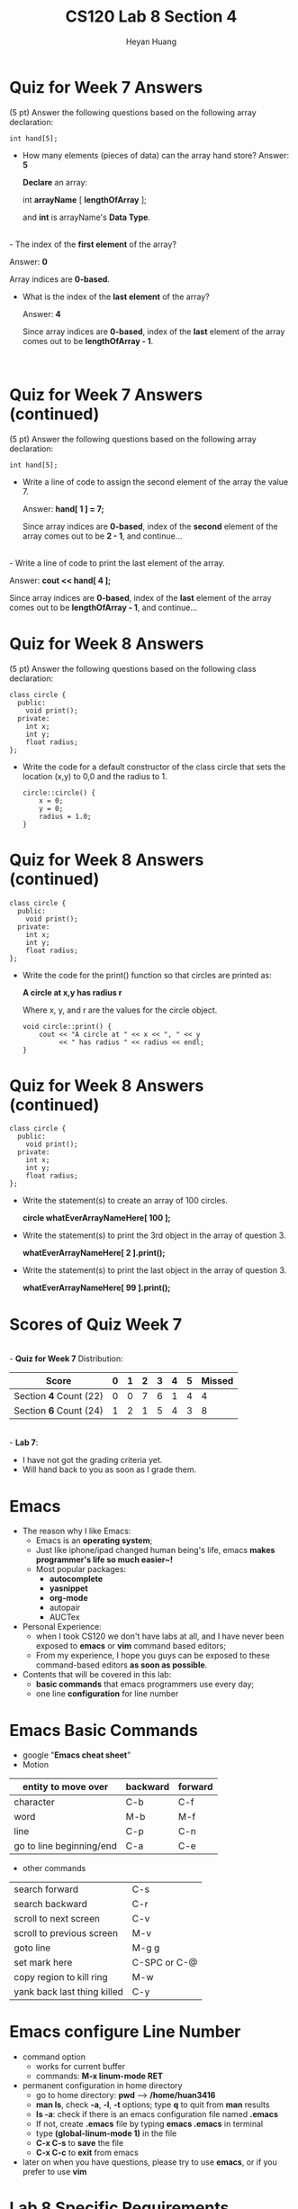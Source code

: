 #+title: CS120 Lab *8* Section *4*
#+author: Heyan Huang
#+startup: beamer
#+latex_class: beamer
#+options: H:1 num:t toc:nil

* Quiz for Week 7 *Answers* 
  (5 pt) Answer the following questions based on the following array declaration:
  #+begin_src
int hand[5];
  #+end_src
  - How many elements (pieces of data) can the array hand store?
    Answer: *5*

    *Declare* an array: 

      int *arrayName* [ *lengthOfArray* ]; 

    and *int* is arrayName's *Data Type*.
\\
  - The index of the *first element* of the array?

    Answer: *0*

    Array indices are *0-based*.
\\

  - What is the index of the *last element* of the array?

    Answer: *4*

    Since array indices are *0-based*, index of the *last* element of the array comes out to be *lengthOfArray - 1*.

\\

* Quiz for Week 7 *Answers* (continued)
  (5 pt) Answer the following questions based on the following array declaration:
  #+begin_src
int hand[5];
  #+end_src
  - Write a line of code to assign the second element of the array the value 7.

    Answer: *hand[ 1 ] = 7;*

    Since array indices are *0-based*, index of the *second* element of the array comes out to be *2 - 1*, and continue...
\\
  - Write a line of code to print the last element of the array.

    Answer: *cout << hand[ 4 ];*

    Since array indices are *0-based*, index of the *last* element of the array comes out to be *lengthOfArray - 1*, and continue...
\\

* Quiz for Week 8 *Answers* 
  (5 pt) Answer the following questions based on the following class declaration:
  #+begin_src
class circle {
  public:
    void print();
  private:
    int x;
    int y;
    float radius;
};
  #+end_src

- Write the code for a default constructor of the class circle that sets the location (x,y) to 0,0 and the radius to 1.
  #+begin_src
circle::circle() {
    x = 0;
    y = 0;
    radius = 1.0;
}
  #+end_src

* Quiz for Week 8 *Answers* (continued)

  #+begin_src
class circle {
  public:
    void print();
  private:
    int x;
    int y;
    float radius;
};
  #+end_src
- Write the code for the print() function so that circles are printed as: 

  *A circle at x,y has radius r* 

  Where x, y, and r are the values for the circle object.

  #+begin_src
void circle::print() {
    cout << "A circle at " << x << ", " << y
         << " has radius " << radius << endl;
}
  #+end_src

* Quiz for Week 8 *Answers* (continued)

  #+begin_src
class circle {
  public:
    void print();
  private:
    int x;
    int y;
    float radius;
};
  #+end_src
- Write the statement(s) to create an array of 100 circles.

    *circle whatEverArrayNameHere[ 100 ];*
- Write the statement(s) to print the 3rd object in the array of question 3.

    *whatEverArrayNameHere[ 2 ].print();*
- Write the statement(s) to print the last object in the array of question 3.

    *whatEverArrayNameHere[ 99 ].print();*

* Scores of Quiz Week 7
\\
- *Quiz for Week 7* Distribution:
|------------------------+---+---+---+---+---+---+--------|
| Score                  | 0 | 1 | 2 | 3 | 4 | 5 | Missed |
|------------------------+---+---+---+---+---+---+--------|
| Section *4* Count (22) | 0 | 0 | 7 | 6 | 1 | 4 |      4 |
|------------------------+---+---+---+---+---+---+--------|
| Section *6* Count (24) | 1 | 2 | 1 | 5 | 4 | 3 |      8 |
|------------------------+---+---+---+---+---+---+--------|
\\
- *Lab 7*:

  - I have not got the grading criteria yet. 
  - Will hand back to you as soon as I grade them. 

* Emacs
- The reason why I like Emacs:
  - Emacs is an *operating system*;
  - Just like iphone/ipad changed human being's life, emacs *makes programmer's life so much easier~!*
  - Most popular packages: 
    - *autocomplete*
    - *yasnippet*
    - *org-mode*
    - autopair
    - AUCTex
- Personal Experience:
  - when I took CS120 we don't have labs at all, and I have never been exposed to *emacs* or *vim* command based editors;
  - From my experience, I hope you guys can be exposed to these command-based editors *as soon as possible*. 
- Contents that will be covered in this lab:
  - *basic commands* that emacs programmers use every day; 
  - one line *configuration* for line number

* Emacs Basic Commands
- google "*Emacs cheat sheet*"
- Motion
|--------------------------+----------+---------|
| entity to move over      | backward | forward |
|--------------------------+----------+---------|
| character                | C-b      | C-f     |
| word                     | M-b      | M-f     |
| line                     | C-p      | C-n     |
| go to line beginning/end | C-a      | C-e     |
|--------------------------+----------+---------|
- other commands   
|-----------------------------+--------------|
| search forward              | C-s          |
| search backward             | C-r          |
| scroll to next screen       | C-v          |
| scroll to previous screen   | M-v          |
| goto line                   | M-g g        |
| set mark here               | C-SPC or C-@ |
| copy region to kill ring    | M-w          |
| yank back last thing killed | C-y          |
|-----------------------------+--------------|

* Emacs configure *Line Number*
- command option
  - works for current buffer
  - commands: *M-x linum-mode RET*
- permanent configuration in home directory
  - go to home directory: *pwd* ----> */home/huan3416*
  - *man ls*, check *-a*, *-l*, *-t* options; type *q* to quit from *man* results
  - *ls -a*: check if there is an emacs configuration file named *.emacs*
  - If not, create *.emacs* file by typing *emacs .emacs* in terminal
  - type *(global-linum-mode 1)* in the file
  - *C-x C-s* to *save* the file
  - *C-x C-c* to *exit* from emacs
- later on when you have questions, please try to use *emacs*, or if you prefer to use *vim*

* Lab 8 Specific Requirements
- *cscheckin*:
    - *Source Programs* only
      - *fraction.h*
      - *fraction.cpp*
      - *man tar* check for *-c*, *-v*, *-f* options
      - *tar -cvf Lab8Sec4.zip ./*
\\
- *Hard Copy*:
    - *Source Program*: *Lab8Sec4.zip*
      - fraction.h 
      - fraction.cpp
    - *Script Output* of the program
